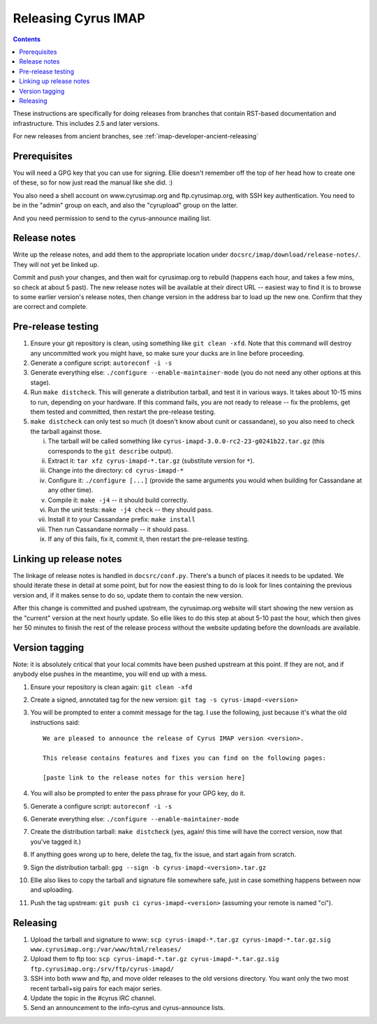 .. _imap-developer-releasing:

====================
Releasing Cyrus IMAP
====================

.. contents::

These instructions are specifically for doing releases from branches that
contain RST-based documentation and infrastructure.  This includes 2.5 and
later versions.

For new releases from ancient branches, see :ref:`imap-developer-ancient-releasing`


Prerequisites
=============

.. startblob releaseprereqs

You will need a GPG key that you can use for signing.  Ellie doesn't remember
off the top of her head how to create one of these, so for now just read the
manual like she did. :)

You also need a shell account on www.cyrusimap.org and ftp.cyrusimap.org,
with SSH key authentication.  You need to be in the "admin" group on each,
and also the "cyrupload" group on the latter.

And you need permission to send to the cyrus-announce mailing list.

.. endblob releaseprereqs


Release notes
=============

Write up the release notes, and add them to the appropriate location under
``docsrc/imap/download/release-notes/``.  They will not yet be linked up.

Commit and push your changes, and then wait for cyrusimap.org to rebuild
(happens each hour, and takes a few mins, so check at about 5 past).  The
new release notes will be available at their direct URL -- easiest way to
find it is to browse to some earlier version's release notes, then change
version in the address bar to load up the new one.  Confirm that they are
correct and complete.


Pre-release testing
===================

1. Ensure your git repository is clean, using something like ``git clean -xfd``.
   Note that this command will destroy any uncommitted work you might have,
   so make sure your ducks are in line before proceeding.
2. Generate a configure script: ``autoreconf -i -s``
3. Generate everything else: ``./configure --enable-maintainer-mode`` (you do not
   need any other options at this stage).
4. Run ``make distcheck``.  This will generate a distribution tarball, and
   test it in various ways.  It takes about 10-15 mins to run, depending on
   your hardware.  If this command fails, you are not ready to release --
   fix the problems, get them tested and committed, then restart the
   pre-release testing.
5. ``make distcheck`` can only test so much (it doesn't know about cunit or
   cassandane), so you also need to check the tarball against those.

   i.    The tarball will be called something like ``cyrus-imapd-3.0.0-rc2-23-g0241b22.tar.gz``
         (this corresponds to the ``git describe`` output).
   ii.   Extract it: ``tar xfz cyrus-imapd-*.tar.gz`` (substitute version for ``*``).
   iii.  Change into the directory: ``cd cyrus-imapd-*``
   iv.   Configure it: ``./configure [...]`` (provide the same arguments you would
         when building for Cassandane at any other time).
   v.    Compile it: ``make -j4`` -- it should build correctly.
   vi.   Run the unit tests: ``make -j4 check`` -- they should pass.
   vii.  Install it to your Cassandane prefix: ``make install``
   viii. Then run Cassandane normally -- it should pass.
   ix.   If any of this fails, fix it, commit it, then restart the pre-release
         testing.


Linking up release notes
========================

The linkage of release notes is handled in ``docsrc/conf.py``.  There's a bunch
of places it needs to be updated.  We should iterate these in detail at some
point, but for now the easiest thing to do is look for lines containing the
previous version and, if it makes sense to do so, update them to contain the
new version.

After this change is committed and pushed upstream, the cyrusimap.org website
will start showing the new version as the "current" version at the next hourly
update.  So ellie likes to do this step at about 5-10 past the hour, which then
gives her 50 minutes to finish the rest of the release process without the
website updating before the downloads are available.


Version tagging
===============

Note: it is absolutely critical that your local commits have been pushed
upstream at this point.  If they are not, and if anybody else pushes in the
meantime, you will end up with a mess.

1. Ensure your repository is clean again: ``git clean -xfd``
2. Create a signed, annotated tag for the new version: ``git tag -s cyrus-imapd-<version>``
3. You will be prompted to enter a commit message for the tag.  I use the
   following, just because it's what the old instructions said::

        We are pleased to announce the release of Cyrus IMAP version <version>.

        This release contains features and fixes you can find on the following pages:

        [paste link to the release notes for this version here]

4. You will also be prompted to enter the pass phrase for your GPG key, do it.
5. Generate a configure script: ``autoreconf -i -s``
6. Generate everything else: ``./configure --enable-maintainer-mode``
7. Create the distribution tarball: ``make distcheck`` (yes, again! this time
   will have the correct version, now that you've tagged it.)
8. If anything goes wrong up to here, delete the tag, fix the issue, and start
   again from scratch.
9. Sign the distribution tarball: ``gpg --sign -b cyrus-imapd-<version>.tar.gz``
10. Ellie also likes to copy the tarball and signature file somewhere safe,
    just in case something happens between now and uploading.
11. Push the tag upstream: ``git push ci cyrus-imapd-<version>`` (assuming your
    remote is named "ci").

Releasing
=========

1. Upload the tarball and signature to www: ``scp cyrus-imapd-*.tar.gz cyrus-imapd-*.tar.gz.sig
   www.cyrusimap.org:/var/www/html/releases/``
2. Upload them to ftp too: ``scp cyrus-imapd-*.tar.gz cyrus-imapd-*.tar.gz.sig
   ftp.cyrusimap.org:/srv/ftp/cyrus-imapd/``
3. SSH into both www and ftp, and move older releases to the old versions
   directory.  You want only the two most recent tarball+sig pairs for each
   major series.
4. Update the topic in the #cyrus IRC channel.
5. Send an announcement to the info-cyrus and cyrus-announce lists.
